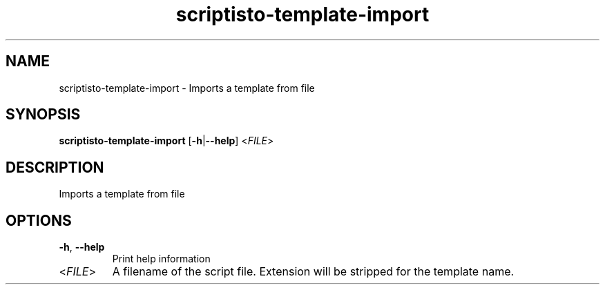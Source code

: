 .ie \n(.g .ds Aq \(aq
.el .ds Aq '
.TH scriptisto-template-import 1  "scriptisto-template-import " 
.SH NAME
scriptisto\-template\-import \- Imports a template from file
.SH SYNOPSIS
\fBscriptisto\-template\-import\fR [\fB\-h\fR|\fB\-\-help\fR] <\fIFILE\fR> 
.SH DESCRIPTION
Imports a template from file
.SH OPTIONS
.TP
\fB\-h\fR, \fB\-\-help\fR
Print help information
.TP
<\fIFILE\fR>
A filename of the script file. Extension will be stripped for the template name.
